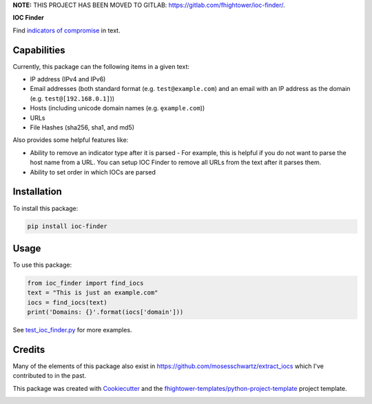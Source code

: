**NOTE:** THIS PROJECT HAS BEEN MOVED TO GITLAB: `https://gitlab.com/fhightower/ioc-finder/ <https://gitlab.com/fhightower/ioc-finder/>`_.


**IOC Finder**

.. image:: https://img.shields.io/pypi/v/ioc_finder.svg
        :target: https://pypi.python.org/pypi/ioc_finder

.. image:: https://img.shields.io/travis/fhightower/ioc-finder.svg
        :target: https://travis-ci.org/fhightower/ioc-finder

.. image:: https://codecov.io/gh/fhightower/ioc-finder/branch/master/graph/badge.svg
        :target: https://codecov.io/gh/fhightower/ioc-finder
        
.. image:: https://api.codacy.com/project/badge/Grade/6927955d30df40f395aa8adbd7b8bfe4
   :alt: Codacy Badge
   :target: https://www.codacy.com/app/fhightower/ioc-finder

Find `indicators of compromise <https://searchsecurity.techtarget.com/definition/Indicators-of-Compromise-IOC>`_ in text.

Capabilities
============

Currently, this package can the following items in a given text:

- IP address (IPv4 and IPv6)
- Email addresses (both standard format (e.g. ``test@example.com``) and an email with an IP address as the domain (e.g. ``test@[192.168.0.1]``))
- Hosts (including unicode domain names (e.g. ``ȩxample.com``))
- URLs
- File Hashes (sha256, sha1, and md5)

Also provides some helpful features like:

- Ability to remove an indicator type after it is parsed - For example, this is helpful if you do not want to parse the host name from a URL. You can setup IOC Finder to remove all URLs from the text after it parses them.
- Ability to set order in which IOCs are parsed

Installation
============

To install this package:

.. code-block:: shell

    pip install ioc-finder

Usage
=====

To use this package:

.. code-block:: python

    from ioc_finder import find_iocs
    text = "This is just an example.com"
    iocs = find_iocs(text)
    print('Domains: {}'.format(iocs['domain']))

See `test_ioc_finder.py <https://github.com/fhightower/ioc-finder/blob/master/tests/test_ioc_finder.py>`_ for more examples.

Credits
=======

Many of the elements of this package also exist in `https://github.com/mosesschwartz/extract_iocs <https://github.com/mosesschwartz/extract_iocs>`_ which I've contributed to in the past.

This package was created with Cookiecutter_ and the `fhightower-templates/python-project-template`_ project template.

.. _Cookiecutter: https://github.com/audreyr/cookiecutter
.. _`fhightower-templates/python-project-template`: https://github.com/fhightower-templates/python-project-template


.. image:: https://api.codacy.com/project/badge/Grade/4efdfbfa5a90457db37f9b807e32c167
   :alt: Codacy Badge
   :target: https://app.codacy.com/app/fhightower/ioc-finder?utm_source=github.com&utm_medium=referral&utm_content=fhightower/ioc-finder&utm_campaign=Badge_Grade_Settings